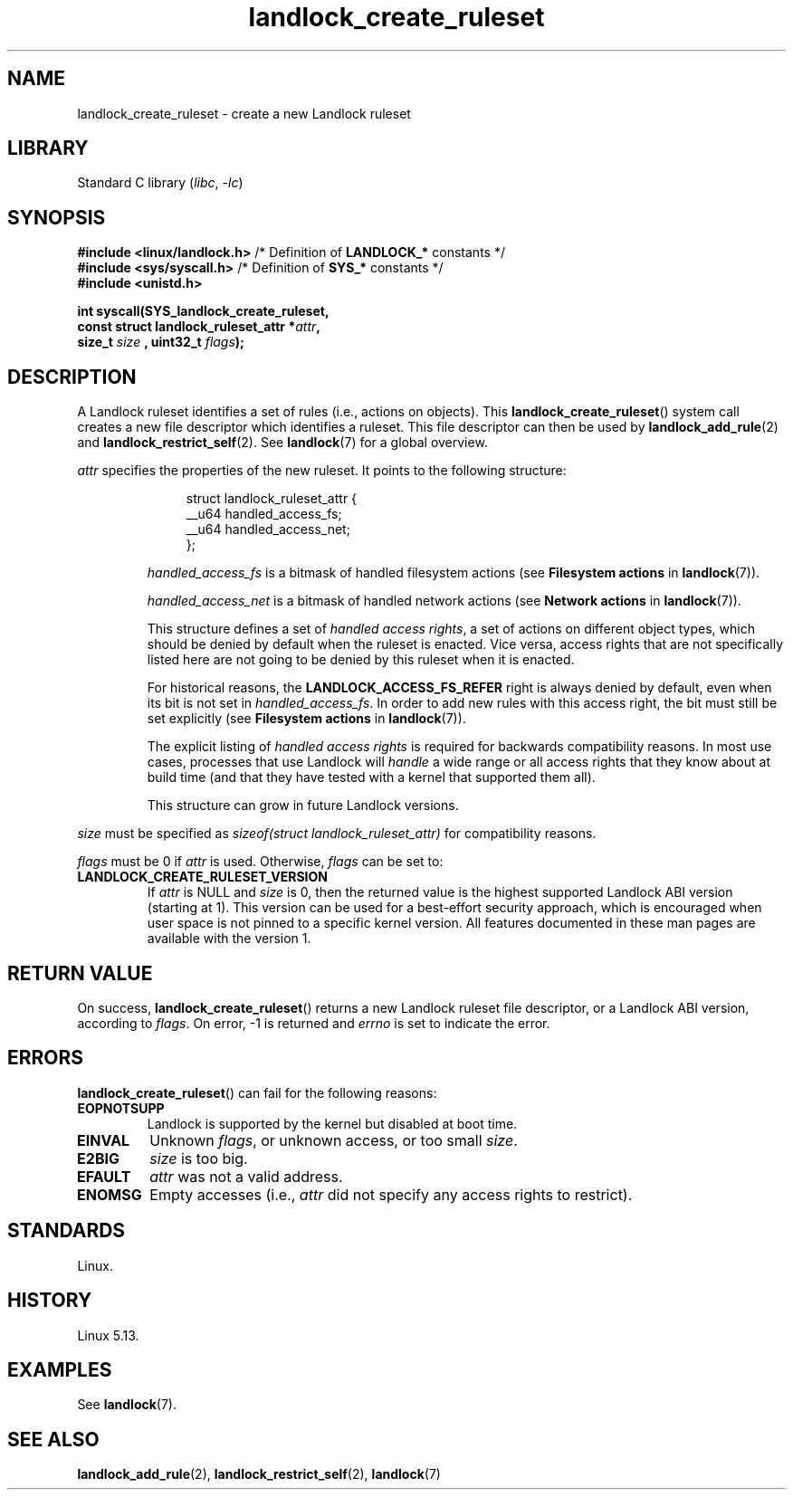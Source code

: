 .\" Copyright, The contributors to the Linux man-pages project
.\"
.\" SPDX-License-Identifier: Linux-man-pages-copyleft
.\"
.TH landlock_create_ruleset 2 (date) "Linux man-pages (unreleased)"
.SH NAME
landlock_create_ruleset \- create a new Landlock ruleset
.SH LIBRARY
Standard C library
.RI ( libc ,\~ \-lc )
.SH SYNOPSIS
.nf
.BR "#include <linux/landlock.h>" "  /* Definition of " LANDLOCK_* " constants */"
.BR "#include <sys/syscall.h>" "     /* Definition of " SYS_* " constants */"
.B #include <unistd.h>
.P
.B int syscall(SYS_landlock_create_ruleset,
.BI "            const struct landlock_ruleset_attr *" attr ,
.BI "            size_t " size " , uint32_t " flags );
.fi
.SH DESCRIPTION
A Landlock ruleset identifies a set of rules (i.e., actions on objects).
This
.BR landlock_create_ruleset ()
system call creates a new file descriptor
which identifies a ruleset.
This file descriptor can then be used by
.BR landlock_add_rule (2)
and
.BR landlock_restrict_self (2).
See
.BR landlock (7)
for a global overview.
.P
.I attr
specifies the properties of the new ruleset.
It points to the following structure:
.IP
.in +4n
.EX
struct landlock_ruleset_attr {
    __u64 handled_access_fs;
    __u64 handled_access_net;
};
.EE
.in
.IP
.I handled_access_fs
is a bitmask of handled filesystem actions
(see
.B Filesystem actions
in
.BR landlock (7)).
.IP
.I handled_access_net
is a bitmask of handled network actions
(see
.B Network actions
in
.BR landlock (7)).
.IP
This structure defines a set of
.IR "handled access rights" ,
a set of actions on different object types,
which should be denied by default
when the ruleset is enacted.
Vice versa,
access rights that are not specifically listed here
are not going to be denied by this ruleset when it is enacted.
.IP
For historical reasons, the
.B LANDLOCK_ACCESS_FS_REFER
right is always denied by default,
even when its bit is not set in
.IR handled_access_fs .
In order to add new rules with this access right,
the bit must still be set explicitly
(see
.B Filesystem actions
in
.BR landlock (7)).
.IP
The explicit listing of
.I handled access rights
is required for backwards compatibility reasons.
In most use cases,
processes that use Landlock will
.I handle
a wide range or all access rights that they know about at build time
(and that they have tested with a kernel that supported them all).
.IP
This structure can grow in future Landlock versions.
.P
.I size
must be specified as
.I sizeof(struct landlock_ruleset_attr)
for compatibility reasons.
.P
.I flags
must be 0 if
.I attr
is used.
Otherwise,
.I flags
can be set to:
.TP
.B LANDLOCK_CREATE_RULESET_VERSION
If
.I attr
is NULL and
.I size
is 0, then the returned value is the highest supported Landlock ABI version
(starting at 1).
This version can be used for a best-effort security approach,
which is encouraged when user space is not pinned to a specific kernel
version.
All features documented in these man pages are available with the version
1.
.SH RETURN VALUE
On success,
.BR landlock_create_ruleset ()
returns a new Landlock ruleset file descriptor,
or a Landlock ABI version,
according to
.IR flags .
On error,
\-1 is returned and
.I errno
is set to indicate the error.
.SH ERRORS
.BR landlock_create_ruleset ()
can fail for the following reasons:
.TP
.B EOPNOTSUPP
Landlock is supported by the kernel but disabled at boot time.
.TP
.B EINVAL
Unknown
.IR flags ,
or unknown access, or too small
.IR size .
.TP
.B E2BIG
.I size
is too big.
.TP
.B EFAULT
.I attr
was not a valid address.
.TP
.B ENOMSG
Empty accesses (i.e.,
.I attr
did not specify any access rights to restrict).
.SH STANDARDS
Linux.
.SH HISTORY
Linux 5.13.
.SH EXAMPLES
See
.BR landlock (7).
.SH SEE ALSO
.BR landlock_add_rule (2),
.BR landlock_restrict_self (2),
.BR landlock (7)
